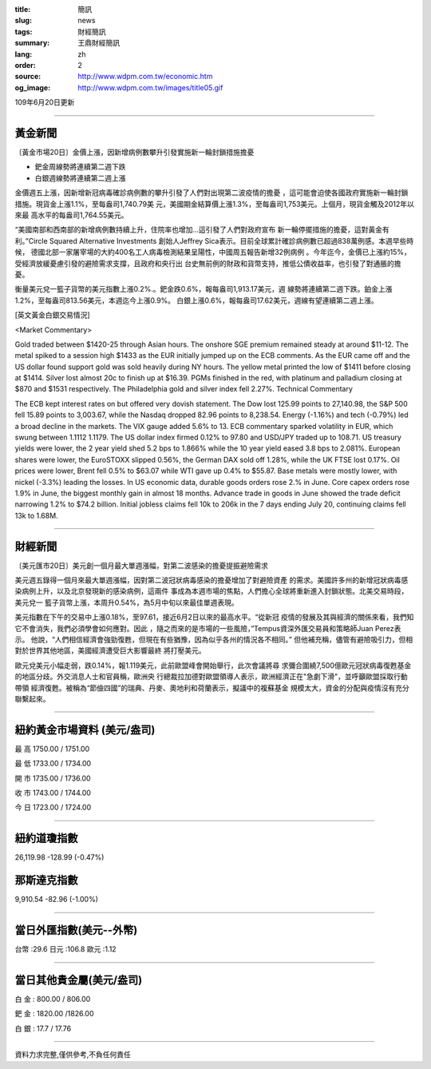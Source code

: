 :title: 簡訊
:slug: news
:tags: 財經簡訊
:summary: 王鼎財經簡訊
:lang: zh
:order: 2
:source: http://www.wdpm.com.tw/economic.htm
:og_image: http://www.wdpm.com.tw/images/title05.gif

109年6月20日更新

----

黃金新聞
++++++++

〔黃金市場20日〕金價上漲，因新增病例數攀升引發實施新一輪封鎖措施擔憂

* 鈀金周線勢將連續第二週下跌
* 白銀週線勢將連續第二週上漲

金價週五上漲，因新增新冠病毒確診病例數的攀升引發了人們對出現第二波疫情的擔憂
，這可能會迫使各國政府實施新一輪封鎖措施。現貨金上漲1.1%，至每盎司1,740.79美
元，美國期金結算價上漲1.3%，至每盎司1,753美元。上個月，現貨金觸及2012年以來最
高水平的每盎司1,764.55美元。

“美國南部和西南部的新增病例數持續上升，住院率也增加…這引發了人們對政府宣布
新一輪停擺措施的擔憂，這對黃金有利。”Circle Squared Alternative Investments
創始人Jeffrey Sica表示。目前全球累計確診病例數已超過838萬例感。本週早些時候，
德國北部一家屠宰場的大約400名工人病毒檢測結果呈陽性，中國周五報告新增32例病例
。今年迄今，金價已上漲約15%，受經濟放緩憂慮引發的避險需求支撐，且政府和央行出
台史無前例的財政和貨幣支持，推低公債收益率，也引發了對通脹的擔憂。

衡量美元兌一籃子貨幣的美元指數上漲0.2%.。鈀金跌0.6%，報每盎司1,913.17美元，週
線勢將連續第二週下跌。鉑金上漲1.2%，至每盎司813.56美元，本週迄今上漲0.9%。
白銀上漲0.6%，報每盎司17.62美元，週線有望連續第二週上漲。

[英文黃金白銀交易情況]

<Market Commentary>

Gold traded between $1420-25 through Asian hours.
The onshore SGE premium remained steady at around $11-12.
The metal spiked to a session high $1433 as the EUR initially jumped up on the ECB comments.
As the EUR came off and the US dollar found support gold was sold heavily during NY hours.
The yellow metal printed the low of $1411 before closing at $1414.
Silver lost almost 20c to finish up at $16.39.
PGMs finished in the red, with platinum and palladium closing at $870 and $1531 respectively.
The Philadelphia gold and silver index fell 2.27%.
Technical Commentary

The ECB kept interest rates on but offered very dovish statement.
The Dow lost 125.99 points to 27,140.98, the S&P 500 fell 15.89 points to 3,003.67, while the Nasdaq dropped 82.96 points to 8,238.54.
Energy (-1.16%) and tech (-0.79%) led a broad decline in the markets.
The VIX gauge added 5.6% to 13.
ECB commentary sparked volatility in EUR, which swung between 1.1112 1.1179.
The US dollar index firmed 0.12% to 97.80 and USD/JPY traded up to 108.71.
US treasury yields were lower, the 2 year yield shed 5.2 bps to 1.866% while the 10 year yield eased 3.8 bps to 2.081%.
European shares were lower, the EuroSTOXX slipped 0.56%, the German DAX sold off 1.28%, while the UK FTSE lost 0.17%.
Oil prices were lower, Brent fell 0.5% to $63.07 while WTI gave up 0.4% to $55.87.
Base metals were mostly lower, with nickel (-3.3%) leading the losses.
In US economic data, durable goods orders rose 2.% in June.
Core capex orders rose 1.9% in June, the biggest monthly gain in almost 18 months.
Advance trade in goods in June showed the trade deficit narrowing 1.2% to $74.2 billion.
Initial jobless claims fell 10k to 206k in the 7 days ending July 20, continuing claims fell 13k to 1.68M.

----

財經新聞
++++++++

〔美元匯市20日〕美元創一個月最大單週漲幅，對第二波感染的擔憂提振避險需求

美元週五錄得一個月來最大單週漲幅，因對第二波冠狀病毒感染的擔憂增加了對避險資產
的需求。美國許多州的新增冠狀病毒感染病例上升，以及北京發現新的感染病例，這兩件
事成為本週市場的焦點，人們擔心全球將重新進入封鎖狀態。北美交易時段，美元兌一
籃子貨幣上漲，本周升0.54%，為5月中旬以來最佳單週表現。

美元指數在下午的交易中上漲0.18%，至97.61，接近6月2日以來的最高水平。“從新冠
疫情的發展及其與經濟的關係來看，我們知它不會消失，我們必須學會如何應對。因此
，隨之而來的是市場的一些風險，”Tempus資深外匯交易員和策略師Juan Perez表示。
他說，“人們相信經濟會強勁復甦，但現在有些猶豫，因為似乎各州的情況各不相同。”
但他補充稱，儘管有避險吸引力，但相對於世界其他地區，美國經濟遭受巨大影響最終
將打壓美元。

歐元兌美元小幅走弱，跌0.14%，報1.119美元，此前歐盟峰會開始舉行，此次會議將尋
求彌合圍繞7,500億歐元冠狀病毒復甦基金的地區分歧。外交消息人士和官員稱，歐洲央
行總裁拉加德對歐盟領導人表示，歐洲經濟正在"急劇下滑"，並呼籲歐盟採取行動帶領
經濟復甦。被稱為“節儉四國”的瑞典、丹麥、奧地利和荷蘭表示，擬議中的複蘇基金
規模太大，資金的分配與疫情沒有充分聯繫起來。

----

紐約黃金市場資料 (美元/盎司)
++++++++++++++++++++++++++++

最 高 1750.00 / 1751.00

最 低 1733.00 / 1734.00

開 市 1735.00 / 1736.00

收 市 1743.00 / 1744.00

今 日 1723.00 / 1724.00

----

紐約道瓊指數
++++++++++++

26,119.98 -128.99 (-0.47%)


那斯達克指數
++++++++++++

9,910.54 -82.96 (-1.00%)

----

當日外匯指數(美元--外幣)
++++++++++++++++++++++++

台幣 :29.6 日元 :106.8 歐元 :1.12

----

當日其他貴金屬(美元/盎司)
+++++++++++++++++++++++++

白 金 : 800.00 / 806.00

鈀 金 : 1820.00 /1826.00

白 銀 : 17.7 / 17.76

----

資料力求完整,僅供參考,不負任何責任
